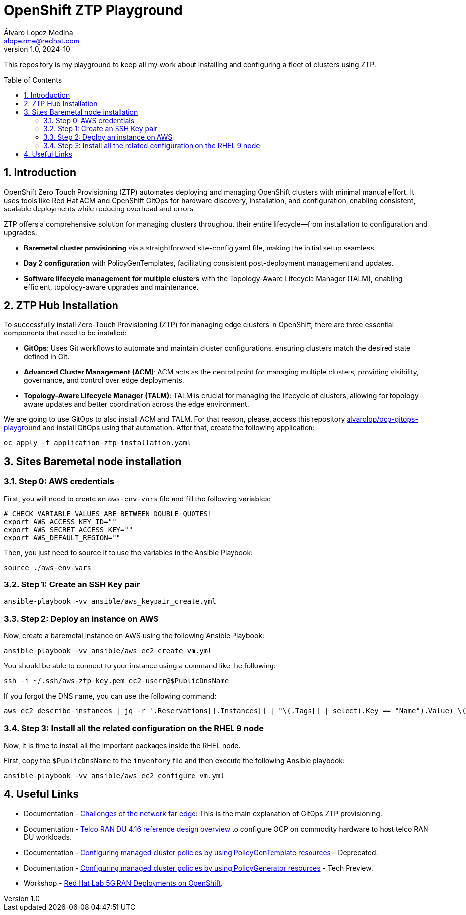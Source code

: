= OpenShift ZTP Playground
Álvaro López Medina <alopezme@redhat.com>
v1.0, 2024-10
// Metadata
:description: This repository is my playground to keep all my work about installing and configuring a fleet of clusters using ZTP.
:keywords: openshift, ztp, installation, baremetal, red hat
// Create TOC wherever needed
:toc: macro
:sectanchors:
:sectnumlevels: 3
:sectnums: 
:source-highlighter: pygments
:imagesdir: docs/images
// Start: Enable admonition icons
ifdef::env-github[]
:tip-caption: :bulb:
:note-caption: :information_source:
:important-caption: :heavy_exclamation_mark:
:caution-caption: :fire:
:warning-caption: :warning:
// Icons for GitHub
:yes: :heavy_check_mark:
:no: :x:
endif::[]
ifndef::env-github[]
:icons: font
// Icons not for GitHub
:yes: icon:check[]
:no: icon:times[]
endif::[]

This repository is my playground to keep all my work about installing and configuring a fleet of clusters using ZTP.


// Create the Table of contents here
toc::[]

== Introduction

OpenShift Zero Touch Provisioning (ZTP) automates deploying and managing OpenShift clusters with minimal manual effort. It uses tools like Red Hat ACM and OpenShift GitOps for hardware discovery, installation, and configuration, enabling consistent, scalable deployments while reducing overhead and errors.

ZTP offers a comprehensive solution for managing clusters throughout their entire lifecycle—from installation to configuration and upgrades:

* *Baremetal cluster provisioning* via a straightforward site-config.yaml file, making the initial setup seamless.

* *Day 2 configuration* with PolicyGenTemplates, facilitating consistent post-deployment management and updates.

* *Software lifecycle management for multiple clusters* with the Topology-Aware Lifecycle Manager (TALM), enabling efficient, topology-aware upgrades and maintenance.




== ZTP Hub Installation

To successfully install Zero-Touch Provisioning (ZTP) for managing edge clusters in OpenShift, there are three essential components that need to be installed:

* *GitOps*: Uses Git workflows to automate and maintain cluster configurations, ensuring clusters match the desired state defined in Git.

* *Advanced Cluster Management (ACM)*: ACM acts as the central point for managing multiple clusters, providing visibility, governance, and control over edge deployments.

* *Topology-Aware Lifecycle Manager (TALM)*: TALM is crucial for managing the lifecycle of clusters, allowing for topology-aware updates and better coordination across the edge environment.


We are going to use GitOps to also install ACM and TALM. For that reason, please, access this repository https://github.com/alvarolop/ocp-gitops-playground[alvarolop/ocp-gitops-playground] and install GitOps using that automation. After that, create the following application:


[source, bash]
----
oc apply -f application-ztp-installation.yaml
----


== Sites Baremetal node installation


=== Step 0: AWS credentials

First, you will need to create an `aws-env-vars` file and fill the following variables:

[source, bash]
----
# CHECK VARIABLE VALUES ARE BETWEEN DOUBLE QUOTES!
export AWS_ACCESS_KEY_ID=""
export AWS_SECRET_ACCESS_KEY=""
export AWS_DEFAULT_REGION=""
----

Then, you just need to source it to use the variables in the Ansible Playbook:

[source, bash]
----
source ./aws-env-vars
----

=== Step 1: Create an SSH Key pair


[source, bash]
----
ansible-playbook -vv ansible/aws_keypair_create.yml
----


=== Step 2: Deploy an instance on AWS

Now, create a baremetal instance on AWS using the following Ansible Playbook:

[source, bash]
----
ansible-playbook -vv ansible/aws_ec2_create_vm.yml
----

You should be able to connect to your instance using a command like the following:

[source, bash]
----
ssh -i ~/.ssh/aws-ztp-key.pem ec2-userr@$PublicDnsName
----

If you forgot the DNS name, you can use the following command:

[source, bash]
----
aws ec2 describe-instances | jq -r '.Reservations[].Instances[] | "\(.Tags[] | select(.Key == "Name").Value) \(.State.Name) \(.PublicDnsName)"' 
----

=== Step 3: Install all the related configuration on the RHEL 9 node

Now, it is time to install all the important packages inside the RHEL node. 

First, copy the `$PublicDnsName` to the `inventory` file and then execute the following Ansible playbook:

[source, bash]
----
ansible-playbook -vv ansible/aws_ec2_configure_vm.yml
----






== Useful Links

* Documentation - https://docs.openshift.com/container-platform/4.16/edge_computing/ztp-deploying-far-edge-clusters-at-scale.html[Challenges of the network far edge]: This is the main explanation of GitOps ZTP provisioning.
* Documentation - https://docs.openshift.com/container-platform/4.16/scalability_and_performance/telco_ref_design_specs/ran/telco-ran-ref-design-spec.html[Telco RAN DU 4.16 reference design overview] to configure OCP on commodity hardware to host telco RAN DU workloads.
* Documentation - https://docs.openshift.com/container-platform/4.16/edge_computing/policygentemplate_for_ztp/ztp-configuring-managed-clusters-policies.html[Configuring managed cluster policies by using PolicyGenTemplate resources] - Deprecated.
* Documentation - https://docs.openshift.com/container-platform/4.16/edge_computing/policygenerator_for_ztp/ztp-configuring-managed-clusters-policygenerator.html[Configuring managed cluster policies by using PolicyGenerator resources] - Tech Preview.

* Workshop - https://labs.sysdeseng.com/5g-ran-deployments-on-ocp-lab/4.16/index.html[Red Hat Lab 5G RAN Deployments on OpenShift].

